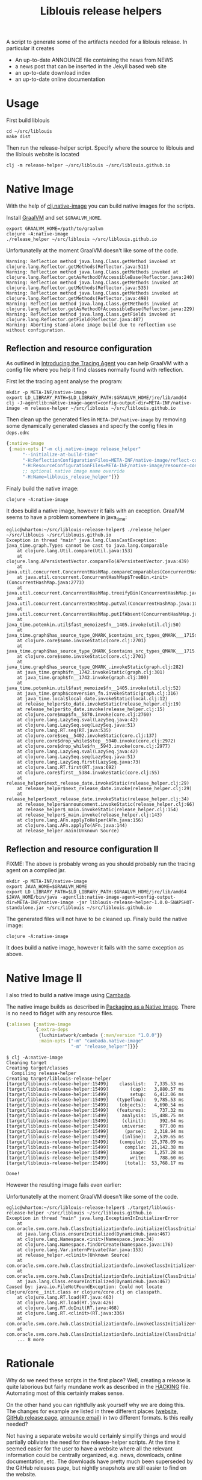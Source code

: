 #+title: Liblouis release helpers

A script to generate some of the artifacts needed for a liblouis
release. In particular it creates

- An up-to-date ANNOUNCE file containing the news from NEWS
- a news post that can be inserted in the Jekyll based web site
- an up-to-date download index
- an up-to-date online documentation

* Usage

First build liblouis

#+BEGIN_SRC shell
cd ~/src/liblouis
make dist
#+END_SRC

Then run the release-helper script. Specify where the source to
liblouis and the liblouis website is located

#+BEGIN_SRC shell
clj -m release-helper ~/src/liblouis ~/src/liblouis.github.io
#+END_SRC

* Native Image

With the help of [[https://github.com/taylorwood/clj.native-image][clj.native-image]] you can build native images for the
scripts.

Install [[https://www.graalvm.org/downloads/][GraalVM]] and set ~$GRAALVM_HOME~.

#+BEGIN_SRC shell
export GRAALVM_HOME=/path/to/graalvm
clojure -A:native-image
./release_helper ~/src/liblouis ~/src/liblouis.github.io
#+END_SRC

Unfortunatelly at the moment GraalVM doesn't like some of the code.

#+BEGIN_EXAMPLE
Warning: Reflection method java.lang.Class.getMethod invoked at clojure.lang.Reflector.getMethods(Reflector.java:511)
Warning: Reflection method java.lang.Class.getMethods invoked at clojure.lang.Reflector.getAsMethodOfAccessibleBase(Reflector.java:240)
Warning: Reflection method java.lang.Class.getMethods invoked at clojure.lang.Reflector.getMethods(Reflector.java:535)
Warning: Reflection method java.lang.Class.getMethods invoked at clojure.lang.Reflector.getMethods(Reflector.java:498)
Warning: Reflection method java.lang.Class.getMethods invoked at clojure.lang.Reflector.getAsMethodOfAccessibleBase(Reflector.java:229)
Warning: Reflection method java.lang.Class.getFields invoked at clojure.lang.Reflector.getField(Reflector.java:487)
Warning: Aborting stand-alone image build due to reflection use without configuration.
#+END_EXAMPLE

** Reflection and resource configuration
As outlined in [[https://medium.com/graalvm/introducing-the-tracing-agent-simplifying-graalvm-native-image-configuration-c3b56c486271][Introducing the Tracing Agent]] you can help GraalVM with
a config file where you help it find classes normally found with
reflection.

First let the tracing agent analyse the program:

#+BEGIN_SRC shell
mkdir -p META-INF/native-image
export LD_LIBRARY_PATH=$LD_LIBRARY_PATH:$GRAALVM_HOME/jre/lib/amd64
clj -J-agentlib:native-image-agent=config-output-dir=META-INF/native-image -m release-helper ~/src/liblouis ~/src/liblouis.github.io
#+END_SRC

Then clean up the generated files in ~META-INF/native-image~ by
removing some dynamically generated classes and specify the config
files in ~deps.edn~:

#+BEGIN_SRC clojure
  {:native-image
   {:main-opts ["-m clj.native-image release_helper"
		"--initialize-at-build-time"
		"-H:ReflectionConfigurationFiles=META-INF/native-image/reflect-config.json"
		"-H:ResourceConfigurationFiles=META-INF/native-image/resource-config.json"
		;; optional native image name override
		"-H:Name=liblouis_release_helper"]}}
#+END_SRC

Finaly build the native image:

#+BEGIN_SRC shell
clojure -A:native-image
#+END_SRC

It does build a native image, however it fails with an exception.
GraalVM seems to have a problem somewhere in java_time:

#+BEGIN_SRC shell
eglic@wharton:~/src/liblouis-release-helper$ ./release_helper ~/src/liblouis ~/src/liblouis.github.io
Exception in thread "main" java.lang.ClassCastException: java_time.graph.Types cannot be cast to java.lang.Comparable
	at clojure.lang.Util.compare(Util.java:153)
	at clojure.lang.APersistentVector.compareTo(APersistentVector.java:439)
	at java.util.concurrent.ConcurrentHashMap.compareComparables(ConcurrentHashMap.java:732)
	at java.util.concurrent.ConcurrentHashMap$TreeBin.<init>(ConcurrentHashMap.java:2773)
	at java.util.concurrent.ConcurrentHashMap.treeifyBin(ConcurrentHashMap.java:2630)
	at java.util.concurrent.ConcurrentHashMap.putVal(ConcurrentHashMap.java:1063)
	at java.util.concurrent.ConcurrentHashMap.putIfAbsent(ConcurrentHashMap.java:1535)
	at java_time.potemkin.util$fast_memoize$fn__1405.invoke(util.clj:50)
	at java_time.graph$has_source_type_QMARK_$contains_src_types_QMARK___1715$fn__1716.invoke(graph.clj:279)
	at clojure.core$some.invokeStatic(core.clj:2701)
	at java_time.graph$has_source_type_QMARK_$contains_src_types_QMARK___1715.invoke(graph.clj:279)
	at clojure.core$some.invokeStatic(core.clj:2701)
	at java_time.graph$has_source_type_QMARK_.invokeStatic(graph.clj:282)
	at java_time.graph$fn__1742.invokeStatic(graph.clj:301)
	at java_time.graph$fn__1742.invoke(graph.clj:300)
	at java_time.potemkin.util$fast_memoize$fn__1405.invoke(util.clj:52)
	at java_time.graph$conversion_fn.invokeStatic(graph.clj:316)
	at java_time.local$local_date.invokeStatic(local.clj:12)
	at release_helper$to_date.invokeStatic(release_helper.clj:19)
	at release_helper$to_date.invoke(release_helper.clj:15)
	at clojure.core$map$fn__5870.invoke(core.clj:2760)
	at clojure.lang.LazySeq.sval(LazySeq.java:42)
	at clojure.lang.LazySeq.seq(LazySeq.java:51)
	at clojure.lang.RT.seq(RT.java:535)
	at clojure.core$seq__5402.invokeStatic(core.clj:137)
	at clojure.core$drop_while$step__5940.invoke(core.clj:2972)
	at clojure.core$drop_while$fn__5943.invoke(core.clj:2977)
	at clojure.lang.LazySeq.sval(LazySeq.java:42)
	at clojure.lang.LazySeq.seq(LazySeq.java:51)
	at clojure.lang.LazySeq.first(LazySeq.java:73)
	at clojure.lang.RT.first(RT.java:692)
	at clojure.core$first__5384.invokeStatic(core.clj:55)
	at release_helper$next_release_date.invokeStatic(release_helper.clj:29)
	at release_helper$next_release_date.invoke(release_helper.clj:29)
	at release_helper$next_release_date.invokeStatic(release_helper.clj:34)
	at release_helper$announcement.invokeStatic(release_helper.clj:66)
	at release_helper$_main.invokeStatic(release_helper.clj:154)
	at release_helper$_main.invoke(release_helper.clj:143)
	at clojure.lang.AFn.applyToHelper(AFn.java:156)
	at clojure.lang.AFn.applyTo(AFn.java:144)
	at release_helper.main(Unknown Source)
#+END_SRC

** Reflection and resource configuration II

FIXME: The above is probably wrong as you should probably run the
tracing agent on a compiled jar.

#+BEGIN_SRC shell
mkdir -p META-INF/native-image
export JAVA_HOME=$GRAALVM_HOME
export LD_LIBRARY_PATH=$LD_LIBRARY_PATH:$GRAALVM_HOME/jre/lib/amd64
$JAVA_HOME/bin/java -agentlib:native-image-agent=config-output-dir=META-INF/native-image -jar liblouis-release-helper-1.0.0-SNAPSHOT-standalone.jar ~/src/liblouis ~/src/liblouis.github.io
#+END_SRC

The generated files will not have to be cleaned up. Finaly build the native image:

#+BEGIN_SRC shell
clojure -A:native-image
#+END_SRC

It does build a native image, however it fails with the same
exception as above.


* Native Image II

I also tried to build a native image using [[https://github.com/luchiniatwork/cambada][Cambada]].

The native image builds as described in [[https://github.com/luchiniatwork/cambada#packaging-as-a-native-image][Packaging as a Native Image]].
There is no need to fidget with any resource files.

#+BEGIN_SRC clojure
{:aliases {:native-image
           {:extra-deps
            {luchiniatwork/cambada {:mvn/version "1.0.0"}}
            :main-opts ["-m" "cambada.native-image"
                        "-m" "release_helper"]}}}
#+END_SRC

#+BEGIN_SRC shell
$ clj -A:native-image
Cleaning target
Creating target/classes
  Compiling release-helper
Creating target/liblouis-release-helper
[target/liblouis-release-helper:15499]    classlist:   7,335.53 ms
[target/liblouis-release-helper:15499]        (cap):   3,880.57 ms
[target/liblouis-release-helper:15499]        setup:   6,412.06 ms
[target/liblouis-release-helper:15499]   (typeflow):   9,785.53 ms
[target/liblouis-release-helper:15499]    (objects):   4,690.54 ms
[target/liblouis-release-helper:15499]   (features):     737.32 ms
[target/liblouis-release-helper:15499]     analysis:  15,488.75 ms
[target/liblouis-release-helper:15499]     (clinit):     392.64 ms
[target/liblouis-release-helper:15499]     universe:     977.00 ms
[target/liblouis-release-helper:15499]      (parse):   2,318.94 ms
[target/liblouis-release-helper:15499]     (inline):   2,539.65 ms
[target/liblouis-release-helper:15499]    (compile):  15,378.09 ms
[target/liblouis-release-helper:15499]      compile:  21,142.38 ms
[target/liblouis-release-helper:15499]        image:   1,257.28 ms
[target/liblouis-release-helper:15499]        write:     788.60 ms
[target/liblouis-release-helper:15499]      [total]:  53,768.17 ms

Done!
#+END_SRC

However the resulting image fails even earlier:

Unfortunatelly at the moment GraalVM doesn't like some of the code.

#+BEGIN_EXAMPLE
eglic@wharton:~/src/liblouis-release-helper$ ./target/liblouis-release-helper ~/src/liblouis ~/src/liblouis.github.io
Exception in thread "main" java.lang.ExceptionInInitializerError
	at com.oracle.svm.core.hub.ClassInitializationInfo.initialize(ClassInitializationInfo.java:290)
	at java.lang.Class.ensureInitialized(DynamicHub.java:467)
	at clojure.lang.Namespace.<init>(Namespace.java:34)
	at clojure.lang.Namespace.findOrCreate(Namespace.java:176)
	at clojure.lang.Var.internPrivate(Var.java:153)
	at release_helper.<clinit>(Unknown Source)
	at com.oracle.svm.core.hub.ClassInitializationInfo.invokeClassInitializer(ClassInitializationInfo.java:350)
	at com.oracle.svm.core.hub.ClassInitializationInfo.initialize(ClassInitializationInfo.java:270)
	at java.lang.Class.ensureInitialized(DynamicHub.java:467)
Caused by: java.io.FileNotFoundException: Could not locate clojure/core__init.class or clojure/core.clj on classpath.
	at clojure.lang.RT.load(RT.java:463)
	at clojure.lang.RT.load(RT.java:426)
	at clojure.lang.RT.doInit(RT.java:468)
	at clojure.lang.RT.<clinit>(RT.java:336)
	at com.oracle.svm.core.hub.ClassInitializationInfo.invokeClassInitializer(ClassInitializationInfo.java:350)
	at com.oracle.svm.core.hub.ClassInitializationInfo.initialize(ClassInitializationInfo.java:270)
	... 8 more
#+END_EXAMPLE

* Rationale

Why do we need these scripts in the first place? Well, creating a
release is quite laborious but fairly mundane work as described in the
[[https://github.com/liblouis/liblouis/blob/master/HACKING][HACKING]] file. Automating most of this certainly makes sense.

On the other hand you can rightfully ask yourself why we are doing
this. The changes for example are listed in three different places
([[http://liblouis.org/][website]], [[https://github.com/liblouis/liblouis/releases][GitHub release page]], [[https://www.freelists.org/post/liblouis-liblouisxml/liblouis-3100-has-been-released][announce email]]) in two different
formats. Is this really needed?

Not having a separate website would certainly simplify things and
would partially obliviate the need for the release-helper scripts. At
the time it seemed easier for the user to have a website where all the
relevant information could be centrally organized, e.g. news,
downloads, online documentation, etc. The downloads have pretty much
been superseded by the GitHub releases page, but nightly snapshots are
still easier to find on the website.

Another simplification might be to have all changes in [[https://daringfireball.net/projects/markdown/][markdown]]. We
could put markdown in the announce email. That would mean no more
converting of formats. On the other hands I personally love editing in
[[https://orgmode.org/][orgmode]] and I would not want to miss it.


* Prerequisites

- You need the Clojure cli tools. Install them tools as described in
  the [[https://clojure.org/guides/getting_started][Getting Started Guide]].
- You need [[https://pandoc.org/][pandoc]].
- I recommend you use [[https://hub.github.com/][hub]] to create github releases from the command
  line

* Contributing
If you have any improvements or comments please feel free to file a
pull request or an issue.

* License

Copyright (C) 2019 Swiss Library for the Blind, Visually Impaired and Print Disabled

This library is free software; you can redistribute it and/or modify it
under the terms of the GNU Lesser General Public License as published by
the Free Software Foundation; either version 2.1 of the License, or (at
your option) any later version.

This library is distributed in the hope that it will be useful, but
WITHOUT ANY WARRANTY; without even the implied warranty of
MERCHANTABILITY or FITNESS FOR A PARTICULAR PURPOSE. See the GNU Lesser
General Public License for more details.

You should have received a copy of the GNU Lesser General Public License
along with this library; see the file COPYING. If not, write to the Free
Software Foundation, Inc., 51 Franklin Street, Fifth Floor, Boston, MA
02110-1301 USA

